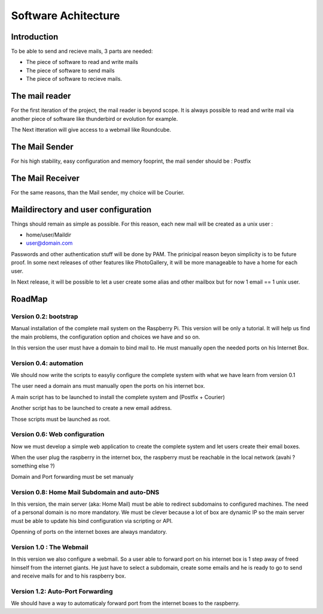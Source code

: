 ====================
Software Achitecture
====================

Introduction
============

To be able to send and recieve mails, 3 parts are needed:

- The piece of software to read and write mails

- The piece of software to send mails

- The piece of software to recieve mails.

The mail reader
===============

For the first iteration of the project, the mail reader is beyond
scope. It is always possible to read and write mail via another piece
of software like thunderbird or evolution for example.

The Next itteration will give access to a webmail like Roundcube.

The Mail Sender
===============

For his high stability, easy configuration and memory fooprint, the
mail sender should be : Postfix

The Mail Receiver
=================

For the same reasons, than the Mail sender, my choice will be Courier.

Maildirectory and user configuration
====================================

Things should remain as simple as possible. For this reason, each new
mail will be created as a unix user :

- home/user/Maildir

- user@domain.com

Passwords and other authentication stuff will be done by PAM. The
prinicipal reason beyon simplicity is to be future proof. In some next
releases of other features like PhotoGallery, it will be more
manageable to have a home for each user.

In Next release, it will be possible to let a user create some alias
and other mailbox but for now 1 email == 1 unix user.

RoadMap
=======

Version 0.2: bootstrap
----------------------

Manual installation of the complete mail system on the Raspberry
Pi. This version will be only a tutorial. It will help us find the
main problems, the configuration option and choices we have and so on.

In this version the user must have a domain to bind mail to. He must
manually open the needed ports on his Internet Box.

Version 0.4: automation
-----------------------

We should now write the scripts to easyliy configure the complete
system with what we have learn from version 0.1

The user need a domain ans must manually open the ports on his
internet box.

A main script has to be launched to install the complete
system and (Postfix + Courier)

Another script has to be launched to create a new email address.

Those scripts must be launched as root.

Version 0.6: Web configuration
------------------------------

Now we must develop a simple web application to create the complete
system and let users create their email boxes.

When the user plug the raspberry in the internet box, the raspberry must
be reachable in the local network (avahi ? something else ?)

Domain and Port forwarding must be set manualy

Version 0.8: Home Mail Subdomain and auto-DNS
---------------------------------------------

In this version, the main server (aka: Home Mail) must be able to
redirect subdomains to configured machines. The need of a personal
domain is no more mandatory. We must be clever because a lot of box
are dynamic IP so the main server must be able to update his bind
configuration via scripting or API.

Openning of ports on the internet boxes are always mandatory.

Version 1.0 : The Webmail
-------------------------

In this version we also configure a webmail. So a user able to forward
port on his internet box is 1 step away of freed himself from the
internet giants. He just have to select a subdomain, create some
emails and he is ready to go to send and receive mails for and to his
raspberry box.

Version 1.2: Auto-Port Forwarding
---------------------------------

We should have a way to automaticaly forward port from the internet
boxes to the raspberry.
